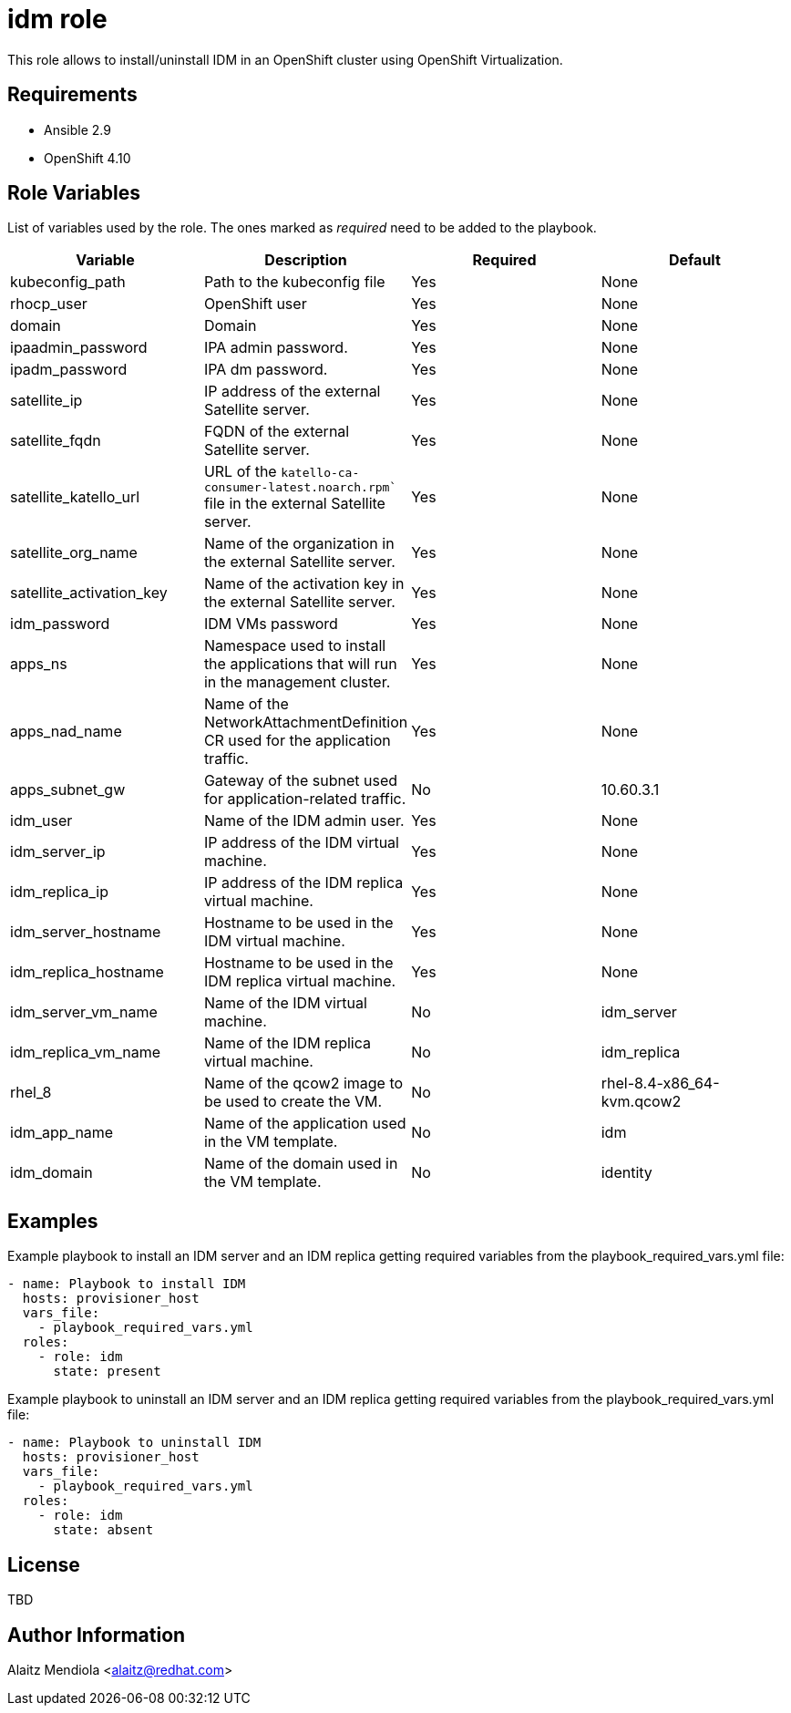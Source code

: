 = idm role

This role allows to install/uninstall IDM in an OpenShift cluster using OpenShift Virtualization.

== Requirements

* Ansible 2.9
* OpenShift 4.10

== Role Variables

List of variables used by the role. The ones marked as _required_ need to be added to the playbook.

[cols="4*<.^",options=header]
|===
|Variable |Description | Required | Default 

|kubeconfig_path | Path to the kubeconfig file | Yes | None

|rhocp_user | OpenShift user | Yes | None

|domain | Domain | Yes | None

|ipaadmin_password |IPA admin password. | Yes | None

|ipadm_password |IPA dm password. | Yes | None

|satellite_ip |IP address of the external Satellite server. | Yes | None

|satellite_fqdn |FQDN of the external Satellite server. | Yes | None

|satellite_katello_url |URL of the `katello-ca-consumer-latest.noarch.rpm`` file in the external Satellite server. | Yes | None

|satellite_org_name |Name of the organization in the external Satellite server. | Yes | None

|satellite_activation_key |Name of the activation key in the external Satellite server. | Yes | None

|idm_password | IDM VMs password | Yes | None

|apps_ns |Namespace used to install the applications that will run in the management cluster. | Yes | None

|apps_nad_name |Name of the NetworkAttachmentDefinition CR used for the application traffic. | Yes | None

|apps_subnet_gw |Gateway of the subnet used for application-related traffic. | No | 10.60.3.1

|idm_user |Name of the IDM admin user. | Yes | None

|idm_server_ip |IP address of the IDM virtual machine. | Yes | None

|idm_replica_ip |IP address of the IDM replica virtual machine. | Yes | None

|idm_server_hostname |Hostname to be used in the IDM virtual machine. | Yes | None

|idm_replica_hostname |Hostname to be used in the IDM replica virtual machine. | Yes | None

|idm_server_vm_name |Name of the IDM virtual machine. | No | idm_server

|idm_replica_vm_name |Name of the IDM replica virtual machine. | No | idm_replica

|rhel_8 |Name of the qcow2 image to be used to create the VM. | No | rhel-8.4-x86_64-kvm.qcow2

|idm_app_name |Name of the application used in the VM template. | No | idm

|idm_domain |Name of the domain used in the VM template. | No | identity

|===

== Examples

Example playbook to install an IDM server and an IDM replica getting required variables from the playbook_required_vars.yml file:

[source, yaml]
----
- name: Playbook to install IDM
  hosts: provisioner_host
  vars_file:
    - playbook_required_vars.yml
  roles:
    - role: idm
      state: present
----

Example playbook to uninstall an IDM server and an IDM replica getting required variables from the playbook_required_vars.yml file:

[source, yaml]
----
- name: Playbook to uninstall IDM
  hosts: provisioner_host
  vars_file:
    - playbook_required_vars.yml
  roles:
    - role: idm
      state: absent
----

== License

TBD

== Author Information

Alaitz Mendiola <alaitz@redhat.com>

